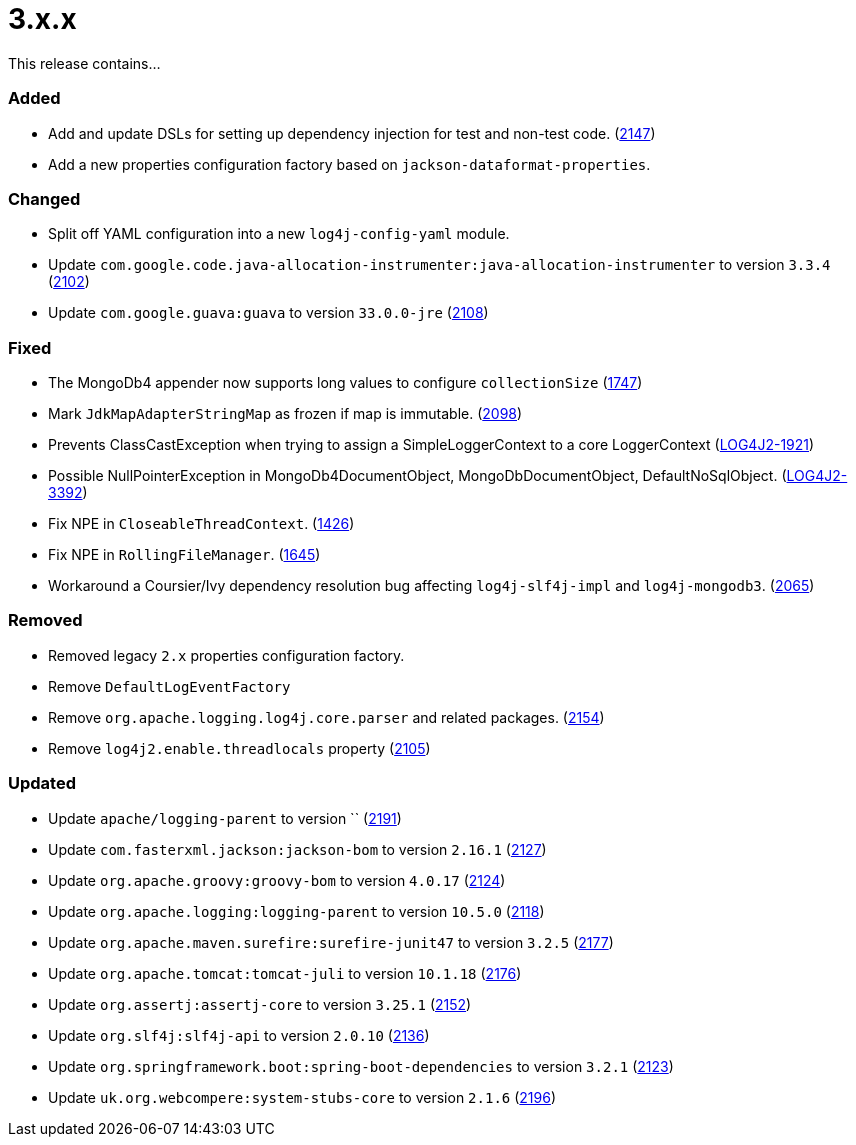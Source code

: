 ////
    Licensed to the Apache Software Foundation (ASF) under one or more
    contributor license agreements.  See the NOTICE file distributed with
    this work for additional information regarding copyright ownership.
    The ASF licenses this file to You under the Apache License, Version 2.0
    (the "License"); you may not use this file except in compliance with
    the License.  You may obtain a copy of the License at

         https://www.apache.org/licenses/LICENSE-2.0

    Unless required by applicable law or agreed to in writing, software
    distributed under the License is distributed on an "AS IS" BASIS,
    WITHOUT WARRANTIES OR CONDITIONS OF ANY KIND, either express or implied.
    See the License for the specific language governing permissions and
    limitations under the License.
////

= 3.x.x

This release contains...


[#release-notes-3-x-x-added]
=== Added

* Add and update DSLs for setting up dependency injection for test and non-test code. (https://github.com/apache/logging-log4j2/issues/2147[2147])
* Add a new properties configuration factory based on `jackson-dataformat-properties`.

[#release-notes-3-x-x-changed]
=== Changed

* Split off YAML configuration into a new `log4j-config-yaml` module.
* Update `com.google.code.java-allocation-instrumenter:java-allocation-instrumenter` to version `3.3.4` (https://github.com/apache/logging-log4j2/pull/2102[2102])
* Update `com.google.guava:guava` to version `33.0.0-jre` (https://github.com/apache/logging-log4j2/pull/2108[2108])

[#release-notes-3-x-x-fixed]
=== Fixed

* The MongoDb4 appender now supports long values to configure `collectionSize` (https://github.com/apache/logging-log4j2/issues/1747[1747])
* Mark `JdkMapAdapterStringMap` as frozen if map is immutable. (https://github.com/apache/logging-log4j2/issues/2098[2098])
* Prevents ClassCastException when trying to assign a SimpleLoggerContext to a core LoggerContext (https://issues.apache.org/jira/browse/LOG4J2-1921[LOG4J2-1921])
* Possible NullPointerException in MongoDb4DocumentObject, MongoDbDocumentObject, DefaultNoSqlObject. (https://issues.apache.org/jira/browse/LOG4J2-3392[LOG4J2-3392])
* Fix NPE in `CloseableThreadContext`. (https://github.com/apache/logging-log4j2/pull/1426[1426])
* Fix NPE in `RollingFileManager`. (https://github.com/apache/logging-log4j2/pull/1645[1645])
* Workaround a Coursier/Ivy dependency resolution bug affecting `log4j-slf4j-impl` and `log4j-mongodb3`. (https://github.com/apache/logging-log4j2/pull/2065[2065])

[#release-notes-3-x-x-removed]
=== Removed

* Removed legacy `2.x` properties configuration factory.
* Remove `DefaultLogEventFactory`
* Remove `org.apache.logging.log4j.core.parser` and related packages. (https://github.com/apache/logging-log4j2/pull/2154[2154])
* Remove `log4j2.enable.threadlocals` property (https://github.com/apache/logging-log4j2/issues/2105[2105])

[#release-notes-3-x-x-updated]
=== Updated

* Update `apache/logging-parent` to version `` (https://github.com/apache/logging-log4j2/pull/2191[2191])
* Update `com.fasterxml.jackson:jackson-bom` to version `2.16.1` (https://github.com/apache/logging-log4j2/pull/2127[2127])
* Update `org.apache.groovy:groovy-bom` to version `4.0.17` (https://github.com/apache/logging-log4j2/pull/2124[2124])
* Update `org.apache.logging:logging-parent` to version `10.5.0` (https://github.com/apache/logging-log4j2/pull/2118[2118])
* Update `org.apache.maven.surefire:surefire-junit47` to version `3.2.5` (https://github.com/apache/logging-log4j2/pull/2177[2177])
* Update `org.apache.tomcat:tomcat-juli` to version `10.1.18` (https://github.com/apache/logging-log4j2/pull/2176[2176])
* Update `org.assertj:assertj-core` to version `3.25.1` (https://github.com/apache/logging-log4j2/pull/2152[2152])
* Update `org.slf4j:slf4j-api` to version `2.0.10` (https://github.com/apache/logging-log4j2/pull/2136[2136])
* Update `org.springframework.boot:spring-boot-dependencies` to version `3.2.1` (https://github.com/apache/logging-log4j2/pull/2123[2123])
* Update `uk.org.webcompere:system-stubs-core` to version `2.1.6` (https://github.com/apache/logging-log4j2/pull/2196[2196])
